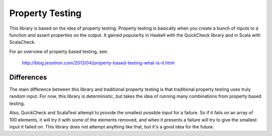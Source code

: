 Property Testing
----------------

This library is based on the idea of property testing. Property testing is basically when you create a bunch of inputs to a function and assert properties on the output. It gained popularity in Haskell with the QuickCheck library and in Scala with ScalaCheck.

For an overview of property based testing, see:

  http://blog.jessitron.com/2013/04/property-based-testing-what-is-it.html

Differences
===========

The main difference between this library and traditional property testing is that traditional property testing uses truly random input. For now, this library is deterministic, but takes the idea of running many combinations from property based testing.

Also, QuickCheck and ScalaTest attempt to provide the smallest possible input for a failure. So if it fails on an array of 100 elements, it will try it with some of the elements removed, and when it presents a failure will try to give the smallest input it failed on. This library does not attempt anything like that, but it's a good idea for the future.
